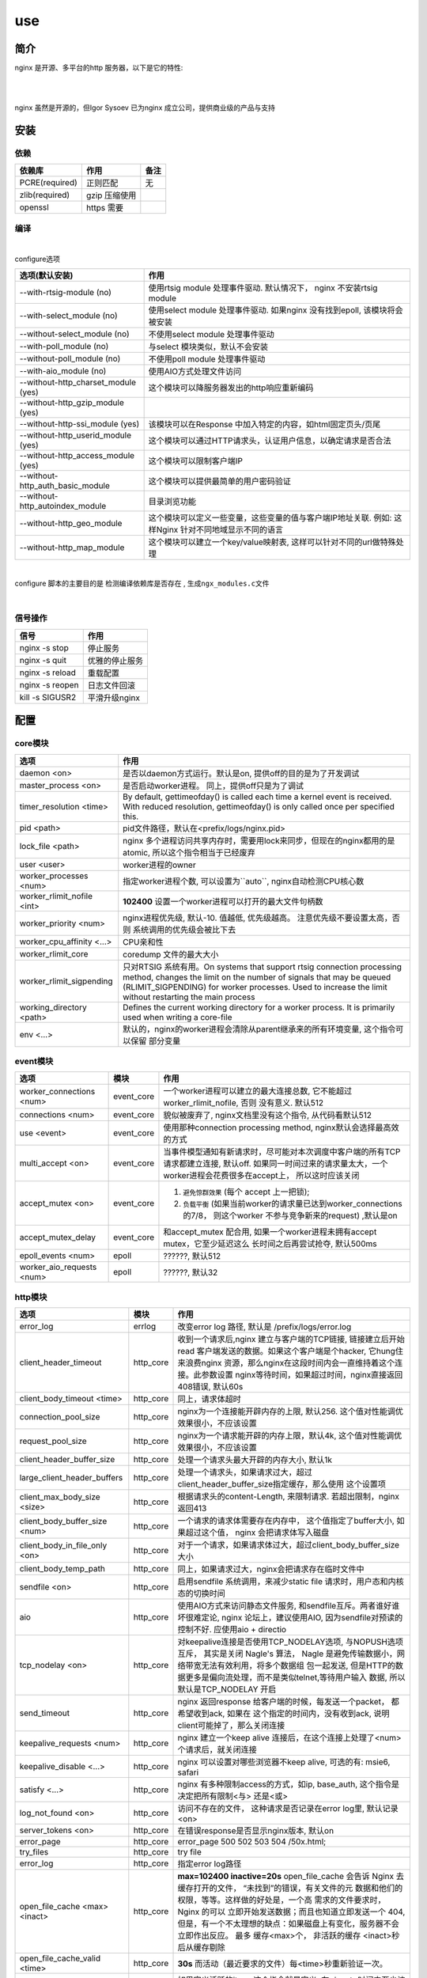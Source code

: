 ===============================================
use
===============================================

---------------------------------------
简介
---------------------------------------

nginx 是开源、多平台的http 服务器，以下是它的特性:

|

.. image:: ../../_static/s_nginx_feature.png


|

nginx 虽然是开源的，但Igor Sysoev 已为nginx 成立公司，提供商业级的产品与支持


---------------------------------------
安装
---------------------------------------

依赖
~~~~~~~~~~~~~~~~~~~~~~~

.. cssclass:: table-bordered
.. table::

    ===============         =============================            =============
    依赖库                  作用                                     备注
    ===============         =============================            =============
    PCRE(required)          正则匹配                                 无
    zlib(required)          gzip 压缩使用
    openssl                 https 需要
    ===============         =============================            =============


编译
~~~~~~~~~~~~~~~~~~~~~~~

|

configure选项

.. cssclass:: table-bordered
.. table::

    =======================================             =============================================================================
    选项(默认安装)                                      作用
    =======================================             =============================================================================
    --with-rtsig-module (no)                            使用rtsig module 处理事件驱动. 默认情况下， nginx 不安装rtsig module
    --with-select_module (no)                           使用select module 处理事件驱动. 如果nginx 没有找到epoll, 该模块将会被安装
    --without-select_module (no)                        不使用select module 处理事件驱动
    --with-poll_module (no)                             与select 模块类似，默认不会安装
    --without-poll_module (no)                          不使用poll module 处理事件驱动
    --with-aio_module (no)                              使用AIO方式处理文件访问
    --without-http_charset_module (yes)                 这个模块可以降服务器发出的http响应重新编码
    --without-http_gzip_module (yes)
    --without-http-ssi_module (yes)                     该模块可以在Response 中加入特定的内容，如html固定页头/页尾
    --without-http_userid_module (yes)                  这个模块可以通过HTTP请求头，认证用户信息，以确定请求是否合法
    --without-http_access_module (yes)                  这个模块可以限制客户端IP
    --without-http_auth_basic_module                    这个模块可以提供最简单的用户密码验证
    --without-http_autoindex_module                     目录浏览功能
    --without-http_geo_module                           这个模块可以定义一些变量，这些变量的值与客户端IP地址关联. 例如: 这样Nginx
                                                        针对不同地域显示不同的语言
    --without-http_map_module                           这个模块可以建立一个key/value映射表, 这样可以针对不同的url做特殊处理
    =======================================             =============================================================================

|

configure 脚本的主要目的是 ``检测编译依赖库是否存在`` , ``生成ngx_modules.c文件``

|


信号操作
~~~~~~~~~~~~~~~~~~~~~~~

.. cssclass:: table-bordered
.. table::

    ===================             =====================================================
    信号                            作用
    ===================             =====================================================
    nginx -s stop                   停止服务
    nginx -s quit                   优雅的停止服务
    nginx -s reload                 重载配置
    nginx -s reopen                 日志文件回滚
    kill -s SIGUSR2                 平滑升级nginx
    ===================             =====================================================



---------------------------------------
配置
---------------------------------------

core模块
~~~~~~~~~~~~~~~~~~~~~~~

.. cssclass:: table-bordered
.. table::

    ================================    ==============================================================================
    选项                                作用
    ================================    ==============================================================================
    daemon <on>                         是否以daemon方式运行。默认是on, 提供off的目的是为了开发调试
    master_process <on>                 是否启动worker进程。 同上，提供off只是为了调试
    timer_resolution <time>             By default, gettimeofday() is called each time a kernel event is received.
                                        With reduced resolution, gettimeofday() is only called once per specified this.
    pid <path>                          pid文件路径，默认在<prefix/logs/nginx.pid>
    lock_file <path>                    nginx 多个进程访问共享内存时，需要用lock来同步，但现在的nginx都用的是atomic,
                                        所以这个指令相当于已经废弃
    user <user>                         worker进程的owner
    worker_processes <num>              指定worker进程个数, 可以设置为``auto``, nginx自动检测CPU核心数
    worker_rlimit_nofile <int>          **102400**  设置一个worker进程可以打开的最大文件句柄数
    worker_priority <num>               nginx进程优先级, 默认-10. 值越低, 优先级越高。 注意优先级不要设置太高，否则
                                        系统调用的优先级会被比下去
    worker_cpu_affinity <...>           CPU亲和性
    worker_rlimit_core                  coredump 文件的最大大小
    worker_rlimit_sigpending            只对RTSIG 系统有用。On systems that support rtsig connection processing
                                        method, changes the limit on the number of signals that may be queued
                                        (RLIMIT_SIGPENDING) for worker processes. Used to increase the limit without
                                        restarting the main process
    working_directory <path>            Defines the current working directory for a worker process. It is primarily
                                        used when writing a core-file
    env <...>                           默认的，nginx的worker进程会清除从parent继承来的所有环境变量, 这个指令可以保留
                                        部分变量
    ================================    ==============================================================================


event模块
~~~~~~~~~~~~~~~~~~~~~~~

.. cssclass:: table-bordered
.. table::

    ================================   =================    ==============================================================================
    选项                               模块                 作用
    ================================   =================    ==============================================================================
    worker_connections <num>           event_core           一个worker进程可以建立的最大连接总数, 它不能超过 worker_rlimit_nofile, 否则
                                                            没有意义. 默认512
    connections <num>                  event_core           貌似被废弃了, nginx文档里没有这个指令, 从代码看默认512
    use <event>                        event_core           使用那种connection processing method, nginx默认会选择最高效的方式
    multi_accept <on>                  event_core           当事件模型通知有新请求时，尽可能对本次调度中客户端的所有TCP请求都建立连接,
                                                            默认off. 如果同一时间过来的请求量太大，一个worker进程会花费很多在accept上，
                                                            所以这时应该关闭
    accept_mutex <on>                  event_core           1. ``避免惊群效果`` (每个 accept 上一把锁);
                                                            2. ``负载平衡`` (如果当前worker的请求量已达到worker_connections的7/8， 则这个worker 不参与竞争新来的request) ,默认是on
    accept_mutex_delay                 event_core           和accept_mutex 配合用, 如果一个worker进程未拥有accept mutex，它至少延迟这么
                                                            长时间之后再尝试抢夺, 默认500ms
    epoll_events <num>                 epoll                ??????, 默认512
    worker_aio_requests <num>          epoll                ??????, 默认32
    ================================   =================    ==============================================================================

http模块
~~~~~~~~~~~~~~~~~~~~~~~

.. cssclass:: table-bordered
.. table::

    ================================   =================    ==============================================================================
    选项                               模块                 作用
    ================================   =================    ==============================================================================
    error_log                          errlog               改变error log 路径, 默认是 /prefix/logs/error.log
    client_header_timeout              http_core            收到一个请求后,nginx 建立与客户端的TCP链接, 链接建立后开始read
                                                            客户端发送的数据。如果这个客户端是个hacker, 它hung住来浪费nginx
                                                            资源，那么nginx在这段时间内会一直维持着这个连接。此参数设置
                                                            nginx等待时间，如果超过时间，nginx直接返回408错误, 默认60s
    client_body_timeout <time>         http_core            同上，请求体超时

    connection_pool_size               http_core            nginx为一个连接能开辟内存的上限, 默认256. 这个值对性能调优效果很小，不应该设置
    request_pool_size                  http_core            nginx为一个请求能开辟的内存上限，默认4k, 这个值对性能调优效果很小，不应该设置
    client_header_buffer_size          http_core            处理一个请求头最大开辟的内存大小, 默认1k
    large_client_header_buffers        http_core            处理一个请求头，如果请求过大，超过client_header_buffer_size指定缓存，那么使用
                                                            这个设置项
    client_max_body_size <size>        http_core            根据请求头的content-Length, 来限制请求. 若超出限制，nginx 返回413
    client_body_buffer_size <num>      http_core            一个请求的请求体需要存在内存中， 这个值指定了buffer大小, 如果超过这个值，
                                                            nginx 会把请求体写入磁盘
    client_body_in_file_only <on>      http_core            对于一个请求，如果请求体过大，超过client_body_buffer_size大小
    client_body_temp_path              http_core            同上，如果请求过大，nginx会把请求存在临时文件中
    sendfile <on>                      http_core            启用sendfile 系统调用，来减少static file 请求时，用户态和内核态的切换时间
    aio                                http_core            使用AIO方式来访问静态文件服务, 和sendfile互斥。两者谁好谁坏很难定论, nginx
                                                            论坛上，建议使用AIO, 因为sendfile对预读的控制不好. 应使用aio + directio
    tcp_nodelay <on>                   http_core            对keepalive连接是否使用TCP_NODELAY选项, 与NOPUSH选项互斥， 其实是关闭
                                                            Nagle's 算法， Nagle 是避免传输数据小，网络带宽无法有效利用，将多个数据组
                                                            包一起发送, 但是HTTP的数据更多是偏向流处理，而不是类似telnet,等待用户输入
                                                            数据, 所以默认是TCP_NODELAY 开启
    send_timeout                       http_core            nginx 返回response 给客户端的时候，每发送一个packet， 都希望收到ack, 如果在
                                                            这个指定的时间内，没有收到ack, 说明client可能掉了，那么关闭连接
    keepalive_requests <num>           http_core            nginx 建立一个keep alive 连接后，在这个连接上处理了<num>个请求后，就关闭连接
    keepalive_disable <...>            http_core            nginx 可以设置对哪些浏览器不keep alive, 可选的有: msie6, safari
    satisfy <...>                      http_core            nginx 有多种限制access的方式，如ip, base_auth, 这个指令是决定把所有限制<与>
                                                            还是<或>
    log_not_found <on>                 http_core            访问不存在的文件， 这种请求是否记录在error log里, 默认记录<on>
    server_tokens <on>                 http_core            在错误response是否显示nginx版本, 默认on
    error_page                         http_core            error_page 500 502 503 504 /50x.html;
    try_files                          http_core            try file
    error_log                          http_core            指定error log路径
    open_file_cache <max> <inact>      http_core            **max=102400 inactive=20s**  open_file_cache 会告诉 Nginx 去缓存打开的文件，
                                                            “未找到”的错误，有关文件的元 数据和他们的权限，等等。这样做的好处是，一个高
                                                            需求的文件要求时，Nginx 的可以 立即开始发送数据；而且也知道立即发送一个 404,
                                                            但是，有一个不太理想的缺点：如果磁盘上有变化，服务器不会立即作出反应。 最多
                                                            缓存<max>个， 非活跃的缓存 <inact>秒后从缓存剔除
    open_file_cache_valid <time>       http_core            **30s** 而活动（最近要求的文件）每<time>秒重新验证一次。
    open_file_cache_min_uses           http_core            如果定义活跃的item, 这个指令就是定义: 在<inact>时间内至少访问过 <time>次
    open_file_cache_errors             http_core            缓存404
    resolver                           http_core            配置nginx 内部的DNS服务器
    resolver_timeout                   http_core            配置DNS查询超时
    read_ahead <size>                  http_core            ???
    lingering_close <on>               http_core            ???
    lingering_time <on>                http_core            ???
    lingering_timeout <on>             http_core            ???
    ================================   =================    ==============================================================================


其他模块
~~~~~~~~~~~~~~~~~~~~~~~

.. cssclass:: table-bordered
.. table::

    ================================   =================    ==============================================================================
    选项                               模块                 作用
    ================================   =================    ==============================================================================
    error_log                          errlog               改变error log 路径, 默认是 /prefix/logs/error.log
    ================================   =================    ==============================================================================


基本配置
~~~~~~~~~~~~~~~~~~~~~~~


.. cssclass:: table-bordered
.. table::

    ================================    ==============================================================================
    选项                                作用
    ================================    ==============================================================================
    user <用户名>                       worker进程的执行用户
    use <事件模型>                      选择事件模型(如: epoll)
    listen <num...>                     监听端口, 它有以下参数:

                                        **default_server**: 默认server, nginx 可能有多个server配置，设置这个后当前
                                        server就成为默认server(server_name没有匹配)

                                        **bind**: 当设置 listen xx.xx.xx.xx:80 时，默认nginx 不会限制IP, 就是不会绑定
                                        xx.xx.xx.xx这个IP接口， 设置bind则绑定

                                        **fastopen**: 打开TCP fastopen选项, TCP fastopen特性只有kernel 版本大于3才支持
                                        这个参数水很深，不要随便设置

                                        **backlog <num>**: 默认512, 修改完net.core.somaxconn之后一定要修改这个，否则
                                        等于没改

                                        **deferred**: 默认新来一个TCP连接，三次握手后master进程就唤醒worker进程来
                                        接待。 设置这个参数后，三次握手完成master并不立 刻唤醒worker, 而是这个连接
                                        上真来了数据，才唤醒worker, 它减轻了worker的负担。降低服务端进行
                                        epoll_ctl、epoll_wait（linux下）的次数（系统调用）和降低服务端保持的连接句柄数
                                        ``需要根据业务特征来决定``
    server_name <...>                   虚拟主机配置, nginx 检测request头的HOST字段，拿来匹配server, 按以下顺序匹配:

                                        1. 字符串完全匹配, 如: www.test.com

                                        2. 通配符前匹配, 如: \*.test.com

                                        3. 通配符后匹配, 如: www.test.\*

                                        4. 正则匹配, 如: ~^(?<user>.+)\.example\.net$; (注意，正则表达式前要增加~)

                                        5. 都没有匹配， 使用default_server

                                        server_name 是忽略大小写的，因为它是把server_name转成小写

    server_names_hash_bucket_size       为了提高快速找到server_name的能力， nginx使用了散列桶， 这个参数指定散列桶的
                                        大小， 越大越占内存，但速度越快. 默认32|64|128
    server_names_hash_max_size          效果同上. 默认512
    server_name_in_redirect <yes>       重定向的时候，把原请求里的HOST, 换成server_name写的第一个主机名
    location <...>                      用请求中的url来匹配, 见 :ref:`location <nginx_location>`
    alias <path>                        指定文件路径
    root <path>                         指定文件路径(和alias 互为两种方式)
    index <path>                        指定主页的html文件, 默认为(index.html)
    error_page <code> <url>             错误重定向, 出现<code>对应的错误response时，nginx 把结果重定向到url
    resursive_error_pages <on>          是否打开"错误重定向"的递归
    try_files <path1> <path2> <url>     按顺序尝试每一个path
    limit_except {...}                  按http方法, 限制客户端请求种类, 见 :ref:`limit_except <nginx_limit_except>`
    limit_rate <num>                    对每一个TCP连接限速
    ignore_invalid_headers <on>         如果出现不合法的HTTP头部时， nginx 会忽略错误继续处理。但如果这个选项被off
                                        nginx 会直接返回400
    underscores_in_headers <on>         http头部是否允许带下划线
    log_not_found <on>                  404是否记录日志
    merge_slashes <on>                  是否合并url中相邻的/, 如: //test//a.txt 会变成 /test/a.txt
    resolver <ip>                       设置DNS服务器地址
    resolver_timeout <time>             DNS解析超时时间, 默认30s
    server_tokens <on>                  返回错误页面时，是否在server中注明nginx版本, 默认on
    ================================    ==============================================================================

|

内部资源分配
~~~~~~~~~~~~~~~~~~~~~~~

.. cssclass:: table-bordered
.. table::

    ================================    ==========================================================================
    选项                                作用
    ================================    ==========================================================================
    connnection_pool_size <num>         每个TCP连接分配的内存池初始大小, 默认256, 如果这个值太大，内存占用会很多，
                                        如果很小，造成分配次数增多
    send_timeout <time>                 nginx 向客户端发送了数据，但客户端超过这么长时间都没有去接收数据，那么
                                        nginx 会关闭这个连接
    reset_timeout_connection            ??? 向客户端发送RST来关闭连接， 减少服务端的FIN-WAIT状态套接字
    lingering_close                     ???
    lingering_time                      ???
    lingering_timeout                   ???
    keepalive_disable <...>             对某些浏览器禁用 keepalive 功能
    keepalive_timeout <time>            keepalive 超时时间, 每个http1.1的连接， 默认nginx都是长连接,超时时间由
                                        这个值来定
    keepalive_requests <num>            一个keepalive 连接上默认最多能发送的request 个数
    tcp_nopush <on>                     是否开启FreeDSB的TCP_NOPUSH 或Linux 的TCP_CORK功能
    proxy_buffering <on>                proxy服务器接收后端upstream响应的时候，是否使用buffer先把response缓存起
                                        来，等upstream处理完了，再全部send到客户端. 打开的好处是， 只要代理nginx
                                        和后端nginx交互完后，就可以关闭这条链接，减少upstream服务器开销，这对于
                                        客户端响应很慢的情况来说，是很有利的，后端之间的链接，不用等客户端响应
    ================================    ==========================================================================

|

文件访问
~~~~~~~~~~~~~~~~~~~~~~~

.. cssclass:: table-bordered
.. table::

    ================================    ==========================================================================
    选项                                作用
    ================================    ==========================================================================
    open_file_cache                     ???
    open_file_cache_errors              ???
    open_file_cache_min_uses            ???
    open_file_cache_valid               ???
    ================================    ==========================================================================

|

MIME
~~~~~~~~~~~~~~~~~~~~~~~

.. cssclass:: table-bordered
.. table::

    ================================    ==========================================================================
    选项                                作用
    ================================    ==========================================================================
    type {...}                          配置文件扩展名与mime映射
    default_type <...>                  默认MIME类型
    types_hash_bucket_size              上面映射的散列桶大小
    types_hash_max_size                 上面散列桶的个数
    ================================    ==========================================================================

|

性能调优
~~~~~~~~~~~~~~~~~~~~~~~

.. cssclass:: table-bordered
.. table::

    ============================    ==========================================================================
    选项                            作用
    ============================    ==========================================================================
    worker_cpu_affinity <...>       worker和CPU绑定 (仅对Linux系统起作用， 内部调用sched_setaffinity()来实现,
                                    示例: worker_cpu_affinity 1000 0100 0010 0001
    ssl_engine <device>             ssl硬件加速。如果服务器上有SSL硬件加速设备，就可以用这个指令配置
    timer_resolution <time>         默认情况下，每次内核事件调用，都要执行一次 gettimeofday
    worker_prority <int>            在Linux系统中，每个进程都有优先级，范围为[-19,+20], -19优先级最高,
                                    如果想让分配CPU资源的时候，多分给nginx, 可以增加nginx优先级，默认nginx 值
                                    为0 (不建议低于-5, 内核进程的优先级)
    accept_mutex <on>               1. ``避免惊群效果`` (每个 accept 上一把锁);
                                    2. ``负载平衡`` (如果当前worker的请求量已达到worker_connections的7/8，
                                       则这个worker 不参与竞争新来的request)
    multi_accept <on>               当事件模型通知有新请求时，尽可能对本次调度中客户端的所有TCP请求都建立连接
    worker_connections              每个worker 的连接池大小。 所以:
                                    ``nginx能接收的总的连接数 = worker_connections * worker_processes``
    ============================    ==========================================================================


---------------------------------------
反向代理
---------------------------------------

.. image:: ../../_static/s_nginx_rproxy.png

Nginx代理和squid代理机制不太一样， 客户端发送请求， nginx代理服务器接收完整个请求，才向upstream转发请求， 这样做的目的
主要是 ``降低upstream`` 的压力. 因为客户端到nginx代理之间一般式走外网， 速度较慢。 而代理和upstream之间一般式走内网，
速度很快


buffer
~~~~~~~~~~~~~~~~~~~~~~~

Nginx proxy use buffer default. Without buffers, data is sent from the proxied server and immediately begins to be
transmitted to the client. If the clients are assumed to be fast, buffering can be turned off in order to get the
data to the client as soon as possible. With buffers, the Nginx proxy will temporarily store the backend's response
and then feed this data to the client. If the client is slow, this allows the Nginx server to close the connection
to the backend sooner. It can then handle distributing the data to the client at whatever pace is possible.


If you want turn it off, you should set ``proxy_buffering`` to off


refer: https://www.digitalocean.com/community/tutorials/understanding-nginx-http-proxying-load-balancing-buffering-and-caching


负载均衡
~~~~~~~~~~~~~~~~~~~~~~~

upstream负载均衡有两种机制: ``ip_hash`` 和 ``weight``

ip_hash 是nginx按客户端ip, 自动的把请求打在上游集群中特定一台, 配置如下::

    upstream backend {
        ip_hash
        server backend1.example.com;
        server backend2.example.com;
        server backend3.example.com;
    }

weight 是按权重来分流量， 配置如下::

    upstream backend {
        server backend1.example.com weight=2 max_fails=3 fail_timeout=30s;
        server backend2.example.com weight=2 max_fails=2 fail_timeout=20s;
        server backend3.example.com weight=1;
    }


一份反向代理配置如下::

    upstream real.sites {

        server 123.123.123.123;

        // 用keepalive保存长连接，降低频繁创建连接的开销
        keepalive 16;
    }

    proxy_cache_path /path/to/cache levels=1:2 keys_zone=static_cache:100m;

    server {
        server_name     www.example.com;

        // 把真正的IP地址放到header的X-Forwarded-For里面
        proxy_set_header X-Forwarded-For $proxy_add_x_forwarded_for;

        proxy_http_version 1.1;

        proxy_set_header Connection "";

        # 当某一个上游返回503错误时， nginx 继续换一个上游转发
        # 默认一个上游返回错误时，nginx是不会换一个上游转发的
        proxy_next_upstream http_503;

        // 把静态资源缓存起来，减少服务器间数据传输
        location ~ \.(css|js|jpg|png|gif|ico)$ {

        proxy_cache static_cache;

        proxy_pass http://real.sites;
        }

        location / {
            proxy_pass http://real.sites;
        }
    }

|

---------------------------------------
性能调优
---------------------------------------

内核参数调优
~~~~~~~~~~~~~~~~~~~~~~~
见 :ref:`内核调优<http_core_tuning>`


debug nginx
~~~~~~~~~~~~~~~~~~~~~~~

方法1: 打开 --with-debug

方法2: Debugging nginx with DTrace pid provider

相关链接: http://nginx.org/en/docs/nginx_dtrace_pid_provider.html


|

---------------------------------------
其他
---------------------------------------

.. _nginx_location:

location 配置
~~~~~~~~~~~~~~~~~~~~~~~


``=`` 匹配符， 完全匹配才处理， e.g::

   location = / {
        # 完全匹配才处理, 只处理url/
        ...
   }

``~`` 匹配符， 表示执行一个正则匹配, 大小写敏感

``~*`` 匹配符， 表示执行一个正则匹配, 大小写不敏感

``^~`` 表示普通字符匹配，如果该选项匹配，只匹配该选项，不匹配别的选项，一般用来匹配目录

可以使用正则, e.g::

   location  = / {
        # 只匹配"/".
        [ configuration A ]
   }

   location  / {
        # 匹配任何请求，因为所有请求都是以"/"开始
        # 但是更长字符匹配或者正则表达式匹配会优先匹配
        [ configuration B ]
   }

   location ^~ /images/ {
        # 匹配任何以 /images/ 开始的请求，并停止匹配 其它location
        [ configuration C ]
   }

   location ~* \.(gif|jpg|jpeg)$ {
        # 匹配以 gif, jpg, or jpeg结尾的请求.
        # 但是所有 /images/ 目录的请求将由 [Configuration C]处理.
        [ configuration D ]
   }


log 配置
~~~~~~~~~~~~~~~~~~~~~~~

log配置有四个指令::

    error_log logs/error.log warn;
    log_format gzip '$remote_addr - $remote_user [$time_local] '
                    '"$request" $status $bytes_sent '
                    '"$http_referer" "$http_user_agent" "$gzip_ratio"';

    access_log /spool/logs/nginx-access.log gzip buffer=32k;
    open_log_file_cache max=1000 inactive=20s valid=1m min_uses=2;


默认的error日志，在logs/error.log. 默认的access日志， 在logs/access.log. 可以通过 ``log_format`` 指令来定义format, 然后
在access_log指令里用.

.. warning::
    尽量不要在log 路径里写变量， 否则nginx 每写一条日志，都要打开关闭一次文件描述符, 虽然可以用open_log_file_cache 指令
    来优化这点，但还是很影响性能

|

写log时默认使用同level的log配置, 如果当前level没有log配置, 就继承上层配置。如果当前level有多个log配置，那么每个配置都写
一遍



Don't use If
~~~~~~~~~~~~~~~~~~~~~~~

IfIsEvil: http://wiki.nginx.org/IfIsEvil


.. _nginx_limit_except:

限制请求方法
~~~~~~~~~~~~~~~~~~~~~~~

配置::

    limit_except GET POST DELETE {
        deny all;
    }

意思是， 除了GET POST DELETE 方法外，其他一切请求都deny


---------------------------------------
扩展
---------------------------------------

.. cssclass:: table-bordered
.. table::

    ================================    ==========================================================================
    模块                                作用
    ================================    ==========================================================================
    nginx_upstream_check_module         upstream 集群健康监测模块
    ================================    ==========================================================================




---------------------------------------
问题
---------------------------------------


